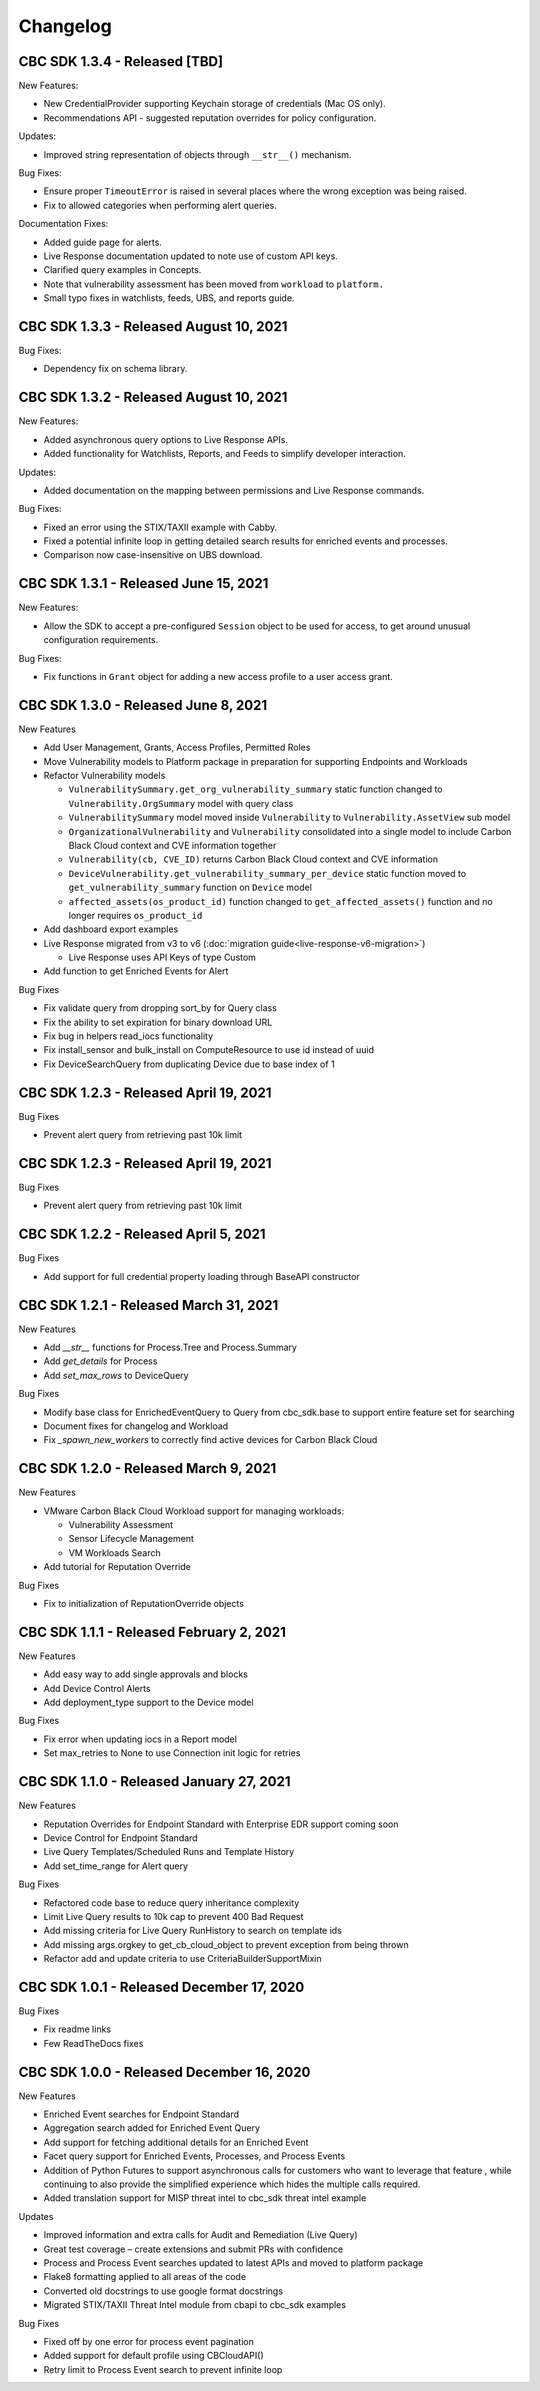 Changelog
================================
CBC SDK 1.3.4 - Released [TBD]
------------------------------

New Features:

* New CredentialProvider supporting Keychain storage of credentials (Mac OS only).
* Recommendations API - suggested reputation overrides for policy configuration.

Updates:

* Improved string representation of objects through ``__str__()`` mechanism.

Bug Fixes:

* Ensure proper ``TimeoutError`` is raised in several places where the wrong exception was being raised.
* Fix to allowed categories when performing alert queries.

Documentation Fixes:

* Added guide page for alerts.
* Live Response documentation updated to note use of custom API keys.
* Clarified query examples in Concepts.
* Note that vulnerability assessment has been moved from ``workload`` to ``platform.``
* Small typo fixes in watchlists, feeds, UBS, and reports guide.

CBC SDK 1.3.3 - Released August 10, 2021
----------------------------------------

Bug Fixes:

* Dependency fix on schema library.

CBC SDK 1.3.2 - Released August 10, 2021
----------------------------------------

New Features:

* Added asynchronous query options to Live Response APIs.
* Added functionality for Watchlists, Reports, and Feeds to simplify developer interaction.

Updates:

* Added documentation on the mapping between permissions and Live Response commands.

Bug Fixes:

* Fixed an error using the STIX/TAXII example with Cabby.
* Fixed a potential infinite loop in getting detailed search results for enriched events and processes.
* Comparison now case-insensitive on UBS download.

CBC SDK 1.3.1 - Released June 15, 2021
--------------------------------------

New Features:

* Allow the SDK to accept a pre-configured ``Session`` object to be used for access, to get around unusual configuration requirements.

Bug Fixes:

* Fix functions in ``Grant`` object for adding a new access profile to a user access grant.

CBC SDK 1.3.0 - Released June 8, 2021
-------------------------------------

New Features

* Add User Management, Grants, Access Profiles, Permitted Roles
* Move Vulnerability models to Platform package in preparation for supporting Endpoints and Workloads
* Refactor Vulnerability models

  * ``VulnerabilitySummary.get_org_vulnerability_summary`` static function changed to ``Vulnerability.OrgSummary`` model with query class
  * ``VulnerabilitySummary`` model moved inside ``Vulnerability`` to ``Vulnerability.AssetView`` sub model
  * ``OrganizationalVulnerability`` and ``Vulnerability`` consolidated into a single model to include Carbon Black Cloud context and CVE information together
  * ``Vulnerability(cb, CVE_ID)`` returns Carbon Black Cloud context and CVE information
  * ``DeviceVulnerability.get_vulnerability_summary_per_device`` static function moved to ``get_vulnerability_summary`` function on ``Device`` model
  * ``affected_assets(os_product_id)`` function changed to ``get_affected_assets()`` function and no longer requires ``os_product_id``

* Add dashboard export examples
* Live Response migrated from v3 to v6 (:doc:`migration guide<live-response-v6-migration>`)

  * Live Response uses API Keys of type Custom

* Add function to get Enriched Events for Alert

Bug Fixes

* Fix validate query from dropping sort_by for Query class
* Fix the ability to set expiration for binary download URL
* Fix bug in helpers read_iocs functionality
* Fix install_sensor and bulk_install on ComputeResource to use id instead of uuid
* Fix DeviceSearchQuery from duplicating Device due to base index of 1

CBC SDK 1.2.3 - Released April 19, 2021
---------------------------------------

Bug Fixes

* Prevent alert query from retrieving past 10k limit

CBC SDK 1.2.3 - Released April 19, 2021
---------------------------------------

Bug Fixes

* Prevent alert query from retrieving past 10k limit

CBC SDK 1.2.2 - Released April 5, 2021
---------------------------------------

Bug Fixes

* Add support for full credential property loading through BaseAPI constructor


CBC SDK 1.2.1 - Released March 31, 2021
---------------------------------------

New Features

* Add `__str__` functions for Process.Tree and Process.Summary
* Add `get_details` for Process
* Add  `set_max_rows` to DeviceQuery

Bug Fixes

* Modify base class for EnrichedEventQuery to Query from cbc_sdk.base to support entire feature set for searching
* Document fixes for changelog and Workload
* Fix `_spawn_new_workers` to correctly find active devices for Carbon Black Cloud



CBC SDK 1.2.0 - Released March 9, 2021
--------------------------------------

New Features

* VMware Carbon Black Cloud Workload support for managing workloads:

  * Vulnerability Assessment
  * Sensor Lifecycle Management
  * VM Workloads Search

* Add tutorial for Reputation Override

Bug Fixes

* Fix to initialization of ReputationOverride objects

CBC SDK 1.1.1 - Released February 2, 2021
-----------------------------------------

New Features

* Add easy way to add single approvals and blocks
* Add Device Control Alerts
* Add deployment_type support to the Device model

Bug Fixes

* Fix error when updating iocs in a Report model
* Set max_retries to None to use Connection init logic for retries


CBC SDK 1.1.0 - Released January 27, 2021
-----------------------------------------

New Features

* Reputation Overrides for Endpoint Standard with Enterprise EDR support coming soon
* Device Control for Endpoint Standard
* Live Query Templates/Scheduled Runs and Template History
* Add set_time_range for Alert query

Bug Fixes

* Refactored code base to reduce query inheritance complexity
* Limit Live Query results to 10k cap to prevent 400 Bad Request
* Add missing criteria for Live Query RunHistory to search on template ids
* Add missing args.orgkey to get_cb_cloud_object to prevent exception from being thrown
* Refactor add and update criteria to use CriteriaBuilderSupportMixin

CBC SDK 1.0.1 - Released December 17, 2020
------------------------------------------

Bug Fixes

* Fix readme links
* Few ReadTheDocs fixes

CBC SDK 1.0.0 - Released December 16, 2020
------------------------------------------

New Features

* Enriched Event searches for Endpoint Standard
* Aggregation search added for Enriched Event Query
* Add support for fetching additional details for an Enriched Event
* Facet query support for Enriched Events, Processes, and Process Events
* Addition of Python Futures to support asynchronous calls for customers who want to leverage that feature , while continuing to also provide the simplified experience which hides the multiple calls required.
* Added translation support for MISP threat intel to cbc_sdk threat intel example

Updates

* Improved information and extra calls for Audit and Remediation (Live Query)
* Great test coverage – create extensions and submit PRs with confidence
* Process and Process Event searches updated to latest APIs and moved to platform package
* Flake8 formatting applied to all areas of the code
* Converted old docstrings to use google format docstrings
* Migrated STIX/TAXII Threat Intel module from cbapi to cbc_sdk examples

Bug Fixes

* Fixed off by one error for process event pagination
* Added support for default profile using CBCloudAPI()
* Retry limit to Process Event search to prevent infinite loop
